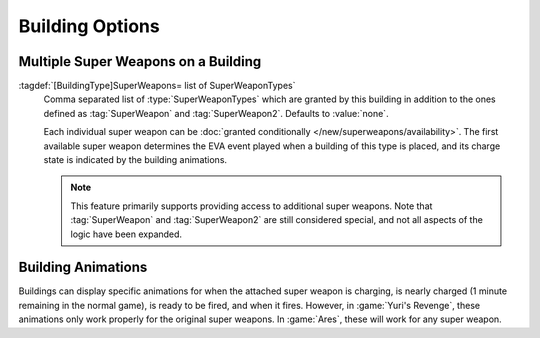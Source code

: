 Building Options
````````````````

.. index::
  Super Weapons; Unlimited super weapons on buildings
  Buildings; Provide unlimited super weapons

Multiple Super Weapons on a Building
------------------------------------

:tagdef:`[BuildingType]SuperWeapons= list of SuperWeaponTypes`
  Comma separated list of :type:`SuperWeaponTypes` which are granted by this
  building in addition to the ones defined as :tag:`SuperWeapon` and
  :tag:`SuperWeapon2`. Defaults to :value:`none`.

  Each individual super weapon can be :doc:`granted conditionally
  </new/superweapons/availability>`. The first available super weapon determines
  the EVA event played when a building of this type is placed, and its charge
  state is indicated by the building animations.

  .. note:: This feature primarily supports providing access to additional super
    weapons. Note that :tag:`SuperWeapon` and :tag:`SuperWeapon2` are still
    considered special, and not all aspects of the logic have been expanded.

.. versionadded:: 0.9


.. index:: Super Weapons; Building animations played correctly

Building Animations
-------------------

Buildings can display specific animations for when the attached super weapon is
charging, is nearly charged (1 minute remaining in the normal game), is ready to
be fired, and when it fires. However, in :game:`Yuri's Revenge`, these
animations only work properly for the original super weapons. In :game:`Ares`,
these will work for any super weapon. 

.. versionadded:: 0.1
